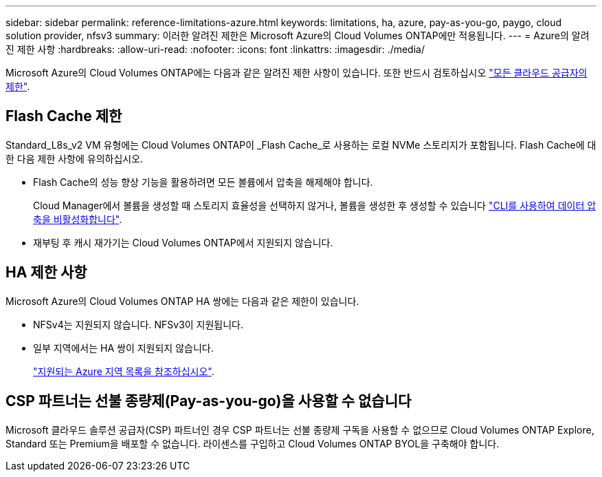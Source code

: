 ---
sidebar: sidebar 
permalink: reference-limitations-azure.html 
keywords: limitations, ha, azure, pay-as-you-go, paygo, cloud solution provider, nfsv3 
summary: 이러한 알려진 제한은 Microsoft Azure의 Cloud Volumes ONTAP에만 적용됩니다. 
---
= Azure의 알려진 제한 사항
:hardbreaks:
:allow-uri-read: 
:nofooter: 
:icons: font
:linkattrs: 
:imagesdir: ./media/


[role="lead"]
Microsoft Azure의 Cloud Volumes ONTAP에는 다음과 같은 알려진 제한 사항이 있습니다. 또한 반드시 검토하십시오 link:reference-limitations.html["모든 클라우드 공급자의 제한"].



== Flash Cache 제한

Standard_L8s_v2 VM 유형에는 Cloud Volumes ONTAP이 _Flash Cache_로 사용하는 로컬 NVMe 스토리지가 포함됩니다. Flash Cache에 대한 다음 제한 사항에 유의하십시오.

* Flash Cache의 성능 향상 기능을 활용하려면 모든 볼륨에서 압축을 해제해야 합니다.
+
Cloud Manager에서 볼륨을 생성할 때 스토리지 효율성을 선택하지 않거나, 볼륨을 생성한 후 생성할 수 있습니다 http://docs.netapp.com/ontap-9/topic/com.netapp.doc.dot-cm-vsmg/GUID-8508A4CB-DB43-4D0D-97EB-859F58B29054.html["CLI를 사용하여 데이터 압축을 비활성화합니다"^].

* 재부팅 후 캐시 재가기는 Cloud Volumes ONTAP에서 지원되지 않습니다.




== HA 제한 사항

Microsoft Azure의 Cloud Volumes ONTAP HA 쌍에는 다음과 같은 제한이 있습니다.

* NFSv4는 지원되지 않습니다. NFSv3이 지원됩니다.
* 일부 지역에서는 HA 쌍이 지원되지 않습니다.
+
https://cloud.netapp.com/cloud-volumes-global-regions["지원되는 Azure 지역 목록을 참조하십시오"^].





== CSP 파트너는 선불 종량제(Pay-as-you-go)을 사용할 수 없습니다

Microsoft 클라우드 솔루션 공급자(CSP) 파트너인 경우 CSP 파트너는 선불 종량제 구독을 사용할 수 없으므로 Cloud Volumes ONTAP Explore, Standard 또는 Premium을 배포할 수 없습니다. 라이센스를 구입하고 Cloud Volumes ONTAP BYOL을 구축해야 합니다.
